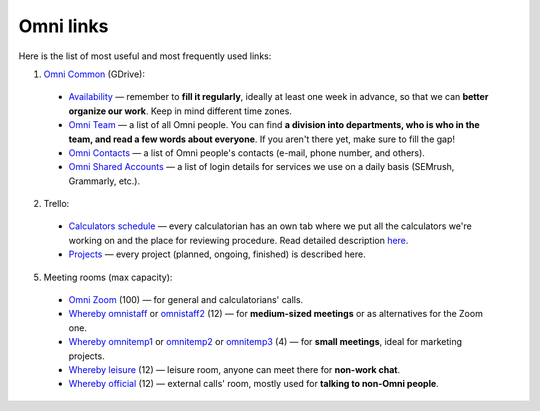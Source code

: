 .. _omniLinks:
Omni links
=====================

Here is the list of most useful and most frequently used links:

1. `Omni Common <https://drive.google.com/drive/folders/1CW8H5OP9cdzvHRyO7IJR2tKHkBD20jUy>`__ (GDrive):
 * `Availability <https://docs.google.com/spreadsheets/d/1__3ZFo_bIhUb7Ybh-ARerNZb5HPzSXH8nrUlQwTdcxM/edit#gid=0>`__ — remember to **fill it regularly**, ideally at least one week in advance, so that we can **better organize our work**. Keep in mind different time zones.
 * `Omni Team <https://docs.google.com/document/d/14dp-kYH7CuBiFCA1L2TFpwInyTKe8F5Ii93yz4vmHkw/edit#heading=h.5qmt474sj0zu>`__ — a list of all Omni people. You can find **a division into departments, who is who in the team, and read a few words about everyone**. If you aren't there yet, make sure to fill the gap!
 * `Omni Contacts <https://docs.google.com/spreadsheets/d/14GqrGf4qUopZP4KrCUk_EEXegdA7Jmbu_HmDaKMpmME/edit#gid=0>`__ — a list of Omni people's contacts (e-mail, phone number, and others).
 * `Omni Shared Accounts <https://docs.google.com/document/d/1zdk0Okjp0mDSbiWrcYOotvjizX-H0NO_hifuoRtkjTU/edit>`__ — a list of login details for services we use on a daily basis (SEMrush, Grammarly, etc.).

2. Trello:
 * `Calculators schedule <https://trello.com/b/LWbrnTAp/2021-calculator-schedule>`__ — every calculatorian has an own tab where we put all the calculators we're working on and the place for reviewing procedure. Read detailed description `here <https://omnigeneraltips.readthedocs.io/en/latest/generalTips/trello/intro.html>`__.
 * `Projects <https://trello.com/b/ojD2h9wl/omni-projects>`__ — every project (planned, ongoing, finished) is described here.


5. Meeting rooms (max capacity):
 * `Omni Zoom <http://bit.ly/omnizoom>`__ (100) — for general and calculatorians' calls.
 * `Whereby omnistaff <https://whereby.com/omnistaff>`__ or `omnistaff2 <https://whereby.com/omnistaff2>`__ (12) — for **medium-sized meetings** or as alternatives for the Zoom one.
 * `Whereby omnitemp1 <https://whereby.com/omnitemp1>`__ or `omnitemp2 <https://whereby.com/omnitemp2>`__ or `omnitemp3 <https://whereby.com/omnitemp3>`__ (4) — for **small meetings**, ideal for marketing projects.
 * `Whereby leisure <https://whereby.com/matt-mucha>`__ (12) — leisure room, anyone can meet there for **non-work chat**.
 * `Whereby official <https://whereby.com/omnicalculator>`__ (12) — external calls' room, mostly used for **talking to non-Omni people**.
 
